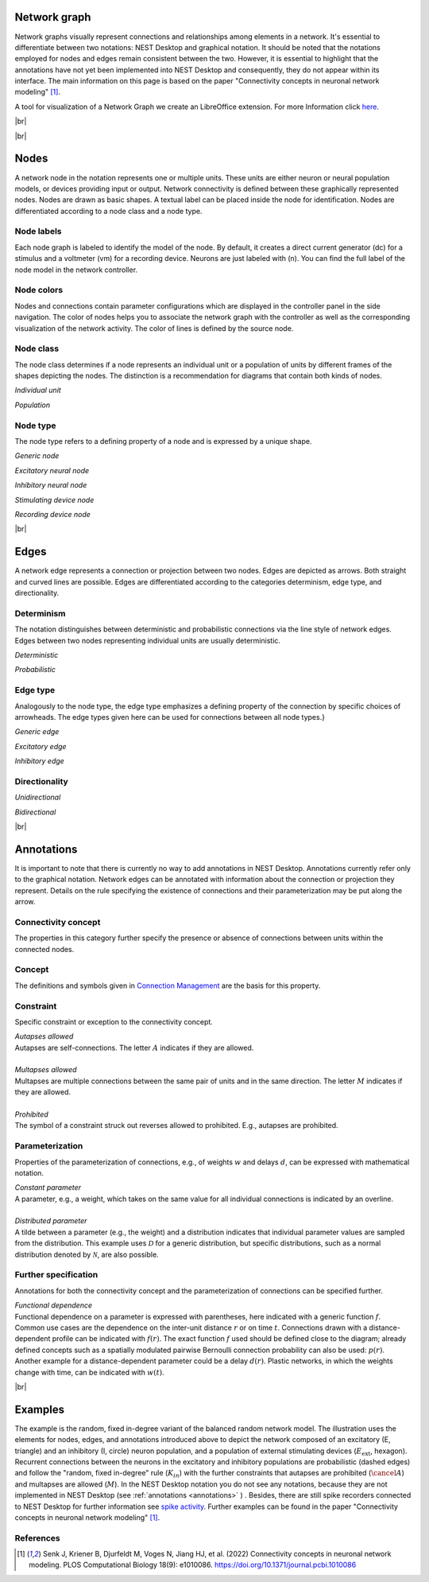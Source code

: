 Network graph
=============

Network graphs visually represent connections and relationships among elements in a network. It's essential to differentiate between two notations: NEST Desktop and graphical notation. It should be noted that the notations employed for nodes and edges remain consistent between the two. However, it is essential to highlight that the annotations have not yet been implemented into NEST Desktop and consequently, they do not appear within its interface. The main information on this page is based on the paper "Connectivity concepts in neuronal network modeling" [1]_.

A tool for visualization of a Network Graph we create an LibreOffice extension. For more Information click `here <file:///home/koehn/HiWi/nest-desktop-docs/_build/html/user/usage-advanced/libre-office-extension.html>`_.

|br|

.. grid:: 4
    :gutter: 1

    .. card::	Nodes
	:link: nodes
	:link-type: ref
	
	

	.. image:: /_static/img/network_model/nodes.png

    .. card::	Edges
	:link: edges
	:link-type: ref
	
	

	.. image:: /_static/img/network_model/edges.png

    .. card::	Annotations
	:link: annotations
	:link-type: ref
	
	

	.. image:: /_static/img/network_model/annotations.png


    .. card::	Example
	:link: examples
	:link-type: ref
	
	
	
	.. image:: /_static/img/network_model/example_2.png
	.. image:: /_static/img/network_model/example.png




.. _nodes:

|br|

Nodes
======

A network node in the notation represents one or multiple units. 
These units are either neuron or neural population models, or devices providing input or output. Network connectivity is defined between these graphically represented nodes. Nodes are drawn as basic shapes. A textual label can be placed inside the node for identification. Nodes are differentiated according to a node class and a node type.

Node labels
-----------

Each node graph is labeled to identify the model of the node.
By default, it creates a direct current generator (dc) for a stimulus
and a voltmeter (vm) for a recording device.
Neurons are just labeled with (n).
You can find the full label of the node model in the network controller.

Node colors
-----------

.. image:: /_static/img/screenshots/network/node-shapes.png
   :align: right
   :target: #node-colors

Nodes and connections contain parameter configurations
which are displayed in the controller panel in the side navigation.
The color of nodes helps you to associate the network graph with the controller
as well as the corresponding visualization of the network activity.
The color of lines is defined by the source node.


Node class
-------------------
The node class determines if a node represents an individual unit or a population of units by different frames of the shapes depicting the nodes. The distinction is a recommendation for diagrams that contain both kinds of nodes.

*Individual unit*

.. grid:: 2
	
	.. grid-item::
		:columns: 1
		
		.. image:: /_static/img/screenshots/network/IndividualUnit.png
		
	.. grid-item::
		:columns: 11
		
		A node representing an individual unit may be depicted as a shape with a thin, single frame. Note that such an individual unit may be a population (e.g., neural mass) model.

*Population*

.. grid:: 2
	
	.. grid-item::
		:columns: 1
		
		.. image:: /_static/img/screenshots/network/Population.png
	
	.. grid-item::
		:columns: 11
		
		A node representing a population of units may be depicted as a shape with either a thick frame or a double frame. It is in principle possible to represent a group of population models this way.

Node type
-------------------
The node type refers to a defining property of a node and is expressed by a unique shape.

*Generic node*

.. grid:: 2
	
	.. grid-item::
		:columns: 1
		
		.. image:: /_static/img/screenshots/network/GenericNode.png
	
	.. grid-item::
		:columns: 11
		
		A generic node, represented by a square, is used if the specific node types do not apply or are not intended to be emphasized.


*Excitatory neural node*

.. grid:: 2
	
	.. grid-item::
		:columns: 1
		
		.. image:: /_static/img/screenshots/network/ExcitatoryNeuralNode.png
	
	.. grid-item::
		:columns: 11
		
		An excitatory neural node, depicted by a triangle, is used if the units represent neurons, and their effect on targets is excitatory.

*Inhibitory neural node*

.. grid:: 2
	
	.. grid-item::
		:columns: 1
		
		.. image:: /_static/img/screenshots/network/InhibitoryNeuralNode.png
	
	.. grid-item::
		:columns: 11
		
		An inhibitory neural node, depicted by a circle, is used if the units represent neurons and their effect on targets is inhibitory.

*Stimulating device node*

.. grid:: 2
	
	.. grid-item::
		:columns: 1
		
		.. image:: /_static/img/screenshots/network/StimulatingDeviceNode.png
	
	.. grid-item::
		:columns: 11
		
		A stimulating device node, depicted by a hexagon, provides external input to other network nodes. Stimulating devices can be abstract units which for instance supply stochastic input spikes. Nodes with more refined neuron properties can also be considered as stimulating devices if they are external to the main network studied.

*Recording device node*

.. grid:: 2
	
	.. grid-item::
		:columns: 1
		
		.. image:: /_static/img/screenshots/network/RecordingDeviceNode.png
	
	.. grid-item::
		:columns: 11
		
		A recording device node, depicted by a parallelogram, contains non-neural units that record activity data from other network nodes.


.. _edges:

|br|

Edges
======
A network edge represents a connection or projection between two nodes.
Edges are depicted as arrows. Both straight and curved lines are possible. Edges are differentiated according to the categories determinism, edge type, and directionality.

Determinism
----------------------
The notation distinguishes between deterministic and probabilistic connections via the line style of network edges. Edges between two nodes representing individual units are usually deterministic.

*Deterministic*

.. grid:: 2
	
	.. grid-item::
		:columns: 1
		
		.. image:: /_static/img/screenshots/network/EdgeDeterministic.png
	
	.. grid-item::
		:columns: 11
		
		Deterministic connections, depicted by a solid line edge, define exactly which units belonging to connected nodes are themselves connected.

*Probabilistic*

.. grid:: 2
	
	.. grid-item::
		:columns: 1
		
		.. image:: /_static/img/screenshots/network/EdgeProbabilistic.png
	
	.. grid-item::
		:columns: 11
		
		Probabilistic connections, depicted by a dashed-line edge, are constructed by connecting individual neurons from source and target populations according to probabilistic rules..


Edge type
----------------------
Analogously to the node type, the edge type emphasizes a defining property of the connection by specific choices of arrowheads.
The edge types given here can be used for connections between all node types.}


*Generic edge*

.. grid:: 2
	
	.. grid-item::
		:columns: 1
		
		.. image:: /_static/img/screenshots/network/EdgeTypeGeneric.png
		
	.. grid-item::
		:columns: 11
	
		A generic edge, represented by a classical (or straight barb) arrowhead, is used if the specific edge types do not apply or the corresponding properties are not intended to be emphasized.
		
*Excitatory edge*

.. grid:: 2
	
	.. grid-item::
		:columns: 1
		
		.. image:: /_static/img/screenshots/network/EdgeTypeExcitatory.png
		
	.. grid-item::
		:columns: 11
	
		An excitatory edge, depicted by a triangle arrowhead, is used if the effect on targets is excitatory.

*Inhibitory edge*

.. grid:: 2
	
	.. grid-item::
		:columns: 1
		
		.. image:: /_static/img/screenshots/network/EdgeTypeInhibitory.png
		
	.. grid-item::
		:columns: 11
		
		An inhibitory edge, depicted by a filled circle tip, is used if the effect on targets is inhibitory.


Directionality
----------------------
*Unidirectional*

.. grid:: 2
	
	.. grid-item::
		:columns: 1
		
		.. image:: /_static/img/screenshots/network/EdgeUnidirectional.png
		
	.. grid-item::
		:columns: 11

		Unidirectional connections are depicted with a tip at the target node's end of the edge.

*Bidirectional*

.. grid:: 2
	
	.. grid-item::
		:columns: 1
		
		.. image:: /_static/img/screenshots/network/EdgeBidirectional.png
		
	.. grid-item::
		:columns: 11
		
		Bidirectional connections are symmetric in terms of the existence of connections and their parameterization. Such connections are depicted with edges having tips on both ends. If the same units are connected but parameters for forward and backward connections are not identical, two separate unidirectional edges should be used instead.

.. _annotations:

|br|

Annotations
============
It is important to note that there is currently no way to add annotations in NEST Desktop. Annotations currently refer only to the graphical notation.
Network edges can be annotated with information about the connection or projection they represent. Details on the rule specifying the existence of connections and their parameterization may be put along the arrow.

Connectivity concept
---------------------------------
The properties in this category further specify the presence or absence of connections between units within the connected nodes.

Concept
----------------
.. image:: /_static/img/network_model/concept.png
	:align: right
	:width: 300px
	
The definitions and symbols given in `Connection Management <file:///home/koehn/HiWi/nest-doc-build/doc/_build/html/synapses/connection_management.html#connection-management>`_ are the basis for this property.


		

Constraint
-----------------
.. image:: /_static/img/network_model/constraint.png
	:align: right
	:width: 300px
	
Specific constraint or exception to the connectivity concept.

|	*Autapses allowed*
|	Autapses are self-connections. The letter :math:`A` indicates if they are allowed.
|	
|	*Multapses allowed*
|	Multapses are multiple connections between the same pair of units and in the same direction. The letter :math:`M` indicates if they are allowed.
|	
|	*Prohibited*
|	The symbol of a constraint struck out reverses allowed to prohibited. E.g., autapses are prohibited.



Parameterization
---------------------------
.. image:: /_static/img/network_model/parameterization.png
	:align: right
	:width: 300px

Properties of the parameterization of connections, e.g., of weights :math:`w` and delays :math:`d`, can be expressed with mathematical notation.

|	*Constant parameter*
|	A parameter, e.g., a weight, which takes on the same value for all individual connections is indicated by an overline.  
|	
|	*Distributed parameter*
|	A tilde between a parameter (e.g., the weight) and a distribution indicates that individual parameter values are sampled from the distribution. This example uses :math:`\mathcal{D}` for a generic distribution, but specific distributions, such as a normal distribution denoted by :math:`\mathcal{N}`, are also possible.





Further specification
--------------------------------

.. image:: /_static/img/network_model/furtherSpecification.png
	:align: right
	:width: 300px
	
Annotations for both the connectivity concept and the parameterization of connections can be specified further.
		
|	*Functional dependence*
|	Functional dependence on a parameter is expressed with parentheses, here indicated with a generic function :math:`f`. Common use cases are the dependence on the inter-unit distance :math:`r` or on time :math:`t`. Connections drawn with a distance-dependent profile can be indicated with :math:`f(r)`. The exact function :math:`f` used should be defined close to the diagram; already defined concepts such as a spatially modulated pairwise Bernoulli connection probability can also be used: :math:`p(r)`. Another example for a distance-dependent parameter could be a delay :math:`d(r)`. Plastic networks, in which the weights change with time, can be indicated with :math:`w(t)`.


.. _examples:

|br|

Examples
===========

.. grid:: 2

	.. grid-item::	Graphical notation
		:columns: 6
	
		.. image:: /_static/img/network_model/example_2.png


	.. grid-item::	NEST Desktop
		:columns: 6
	
		.. image:: /_static/img/network_model/example.png


The example is the random, fixed in-degree variant of the balanced random network model. The illustration uses the elements for nodes, edges, and annotations introduced above to depict the network composed of an excitatory (E, triangle) and an inhibitory (I, circle) neuron population, and a population of external stimulating devices (:math:`E_\text{ext}`, hexagon). Recurrent connections between the neurons in the excitatory and inhibitory populations are probabilistic (dashed edges) and follow the "random, fixed in-degree" rule (:math:`K_{in}`) with the further constraints that autapses are prohibited (:math:`\cancel{A}`) and multapses are allowed (:math:`M`). In the NEST Desktop notation you do not see any notations, because they are not implemented in NEST Desktop (see :ref:`annotations <annotations>` ) .  Besides, there are still spike recorders connected to NEST Desktop for further information see  `spike activity <https://nest-desktop.readthedocs.io/en/latest/user/usage-advance/activity-animation-graph.html>`_.
Further examples can be found in the paper "Connectivity concepts in neuronal network modeling" [1]_.




References
----------
.. [1] Senk J, Kriener B, Djurfeldt M, Voges N, Jiang HJ, et al. (2022) Connectivity concepts in neuronal network modeling. PLOS Computational Biology 18(9): e1010086. https://doi.org/10.1371/journal.pcbi.1010086







